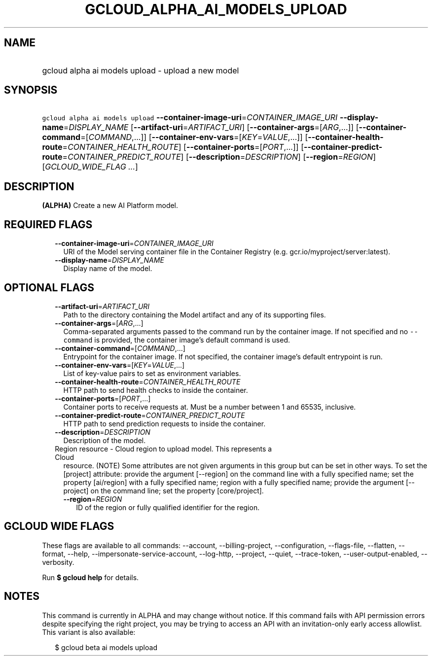 
.TH "GCLOUD_ALPHA_AI_MODELS_UPLOAD" 1



.SH "NAME"
.HP
gcloud alpha ai models upload \- upload a new model



.SH "SYNOPSIS"
.HP
\f5gcloud alpha ai models upload\fR \fB\-\-container\-image\-uri\fR=\fICONTAINER_IMAGE_URI\fR \fB\-\-display\-name\fR=\fIDISPLAY_NAME\fR [\fB\-\-artifact\-uri\fR=\fIARTIFACT_URI\fR] [\fB\-\-container\-args\fR=[\fIARG\fR,...]] [\fB\-\-container\-command\fR=[\fICOMMAND\fR,...]] [\fB\-\-container\-env\-vars\fR=[\fIKEY\fR=\fIVALUE\fR,...]] [\fB\-\-container\-health\-route\fR=\fICONTAINER_HEALTH_ROUTE\fR] [\fB\-\-container\-ports\fR=[\fIPORT\fR,...]] [\fB\-\-container\-predict\-route\fR=\fICONTAINER_PREDICT_ROUTE\fR] [\fB\-\-description\fR=\fIDESCRIPTION\fR] [\fB\-\-region\fR=\fIREGION\fR] [\fIGCLOUD_WIDE_FLAG\ ...\fR]



.SH "DESCRIPTION"

\fB(ALPHA)\fR Create a new AI Platform model.



.SH "REQUIRED FLAGS"

.RS 2m
.TP 2m
\fB\-\-container\-image\-uri\fR=\fICONTAINER_IMAGE_URI\fR
URI of the Model serving container file in the Container Registry (e.g.
gcr.io/myproject/server:latest).

.TP 2m
\fB\-\-display\-name\fR=\fIDISPLAY_NAME\fR
Display name of the model.


.RE
.sp

.SH "OPTIONAL FLAGS"

.RS 2m
.TP 2m
\fB\-\-artifact\-uri\fR=\fIARTIFACT_URI\fR
Path to the directory containing the Model artifact and any of its supporting
files.

.TP 2m
\fB\-\-container\-args\fR=[\fIARG\fR,...]
Comma\-separated arguments passed to the command run by the container image. If
not specified and no \f5\-\-command\fR is provided, the container image's
default command is used.

.TP 2m
\fB\-\-container\-command\fR=[\fICOMMAND\fR,...]
Entrypoint for the container image. If not specified, the container image's
default entrypoint is run.

.TP 2m
\fB\-\-container\-env\-vars\fR=[\fIKEY\fR=\fIVALUE\fR,...]
List of key\-value pairs to set as environment variables.

.TP 2m
\fB\-\-container\-health\-route\fR=\fICONTAINER_HEALTH_ROUTE\fR
HTTP path to send health checks to inside the container.

.TP 2m
\fB\-\-container\-ports\fR=[\fIPORT\fR,...]
Container ports to receive requests at. Must be a number between 1 and 65535,
inclusive.

.TP 2m
\fB\-\-container\-predict\-route\fR=\fICONTAINER_PREDICT_ROUTE\fR
HTTP path to send prediction requests to inside the container.

.TP 2m
\fB\-\-description\fR=\fIDESCRIPTION\fR
Description of the model.

.TP 2m

Region resource \- Cloud region to upload model. This represents a Cloud
resource. (NOTE) Some attributes are not given arguments in this group but can
be set in other ways. To set the [project] attribute: provide the argument
[\-\-region] on the command line with a fully specified name; set the property
[ai/region] with a fully specified name; region with a fully specified name;
provide the argument [\-\-project] on the command line; set the property
[core/project].

.RS 2m
.TP 2m
\fB\-\-region\fR=\fIREGION\fR
ID of the region or fully qualified identifier for the region.


.RE
.RE
.sp

.SH "GCLOUD WIDE FLAGS"

These flags are available to all commands: \-\-account, \-\-billing\-project,
\-\-configuration, \-\-flags\-file, \-\-flatten, \-\-format, \-\-help,
\-\-impersonate\-service\-account, \-\-log\-http, \-\-project, \-\-quiet,
\-\-trace\-token, \-\-user\-output\-enabled, \-\-verbosity.

Run \fB$ gcloud help\fR for details.



.SH "NOTES"

This command is currently in ALPHA and may change without notice. If this
command fails with API permission errors despite specifying the right project,
you may be trying to access an API with an invitation\-only early access
allowlist. This variant is also available:

.RS 2m
$ gcloud beta ai models upload
.RE

